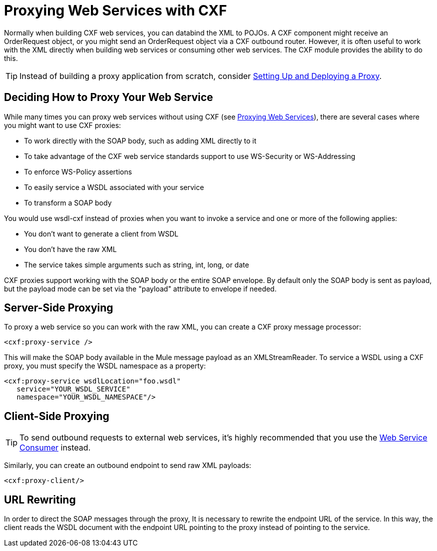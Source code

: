 = Proxying Web Services with CXF
:keywords: cxf

Normally when building CXF web services, you can databind the XML to POJOs. A CXF component might receive an OrderRequest object, or you might send an OrderRequest object via a CXF outbound router. However, it is often useful to work with the XML directly when building web services or consuming other web services. The CXF module provides the ability to do this.

TIP: Instead of building a proxy application from scratch, consider link:/api-manager/setting-up-an-api-proxy[Setting Up and Deploying a Proxy].

== Deciding How to Proxy Your Web Service

While many times you can proxy web services without using CXF (see link:/mule-user-guide/v/3.9/proxying-web-services[Proxying Web Services]), there are several cases where you might want to use CXF proxies:

* To work directly with the SOAP body, such as adding XML directly to it
* To take advantage of the CXF web service standards support to use WS-Security or WS-Addressing
* To enforce WS-Policy assertions
* To easily service a WSDL associated with your service
* To transform a SOAP body

You would use wsdl-cxf instead of proxies when you want to invoke a service and one or more of the following applies:

* You don't want to generate a client from WSDL
* You don't have the raw XML
* The service takes simple arguments such as string, int, long, or date

CXF proxies support working with the SOAP body or the entire SOAP envelope. By default only the SOAP body is sent as payload, but the payload mode can be set via the "payload" attribute to envelope if needed.

== Server-Side Proxying

To proxy a web service so you can work with the raw XML, you can create a CXF proxy message processor:

[source, xml]
----
<cxf:proxy-service />
----

This will make the SOAP body available in the Mule message payload as an XMLStreamReader. To service a WSDL using a CXF proxy, you must specify the WSDL namespace as a property:

[source, xml, linenums]
----
<cxf:proxy-service wsdlLocation="foo.wsdl"
   service="YOUR_WSDL_SERVICE"
   namespace="YOUR_WSDL_NAMESPACE"/>
----

== Client-Side Proxying

[TIP]
To send outbound requests to external web services, it's highly recommended that you use the link:/mule-user-guide/v/3.9/web-service-consumer[Web Service Consumer] instead.

Similarly, you can create an outbound endpoint to send raw XML payloads:

[source, xml]
----
<cxf:proxy-client/>
----

== URL Rewriting

In order to direct the SOAP messages through the proxy, It is necessary to rewrite the endpoint URL of the service. In this way, the client reads the WSDL document with the endpoint URL pointing to the proxy instead of pointing to the service.

